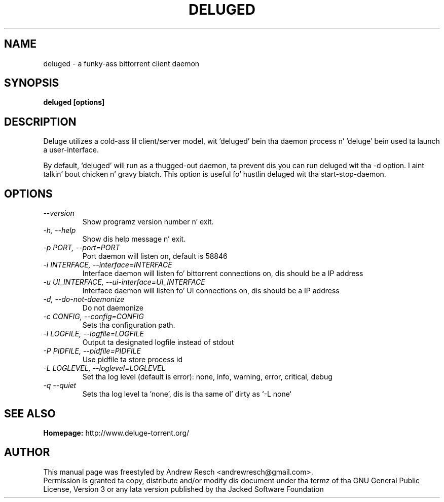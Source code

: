 .TH DELUGED 1 "November 2014" "1.3.11"

.SH NAME
deluged - a funky-ass bittorrent client daemon

.SH SYNOPSIS
.B deluged [options]

.SH DESCRIPTION
.br
.P
Deluge utilizes a cold-ass lil client/server model, wit 'deluged' bein tha daemon process n' 'deluge' bein used ta launch a user-interface.
.br
.P
By default, 'deluged' will run as a thugged-out daemon, ta prevent dis you can run deluged wit tha \-d option. I aint talkin' bout chicken n' gravy biatch.  This option is useful fo' hustlin deluged wit tha start-stop-daemon.

.SH OPTIONS
.TP
.I --version
Show programz version number n' exit.
.TP
.I -h, --help
Show dis help message n' exit.
.TP
.I -p PORT, --port=PORT
Port daemon will listen on, default is 58846
.TP
.I -i INTERFACE, --interface=INTERFACE
Interface daemon will listen fo' bittorrent connections on, dis should be a IP address
.TP
.I -u UI_INTERFACE, --ui-interface=UI_INTERFACE
Interface daemon will listen fo' UI connections on, dis should be a IP address
.TP
.I -d, --do-not-daemonize
Do not daemonize
.TP
.I -c CONFIG, --config=CONFIG
Sets tha configuration path.
.TP
.I -l LOGFILE, --logfile=LOGFILE
Output ta designated logfile instead of stdout
.TP
.I -P PIDFILE, --pidfile=PIDFILE
Use pidfile ta store process id
.TP
.I -L LOGLEVEL, --loglevel=LOGLEVEL
Set tha log level (default is error): none, info, warning, error, critical, debug
.TP
.I -q --quiet
Sets tha log level ta 'none', dis is tha same ol' dirty as `\-L none`

.SH SEE ALSO
.B Homepage:
http://www.deluge-torrent.org/

.SH AUTHOR
This manual page was freestyled by Andrew Resch <andrewresch@gmail.com>.
.br
Permission is granted ta copy, distribute and/or modify dis document under tha termz of tha GNU General Public License, Version 3 or any lata version published by tha Jacked Software Foundation
.br
